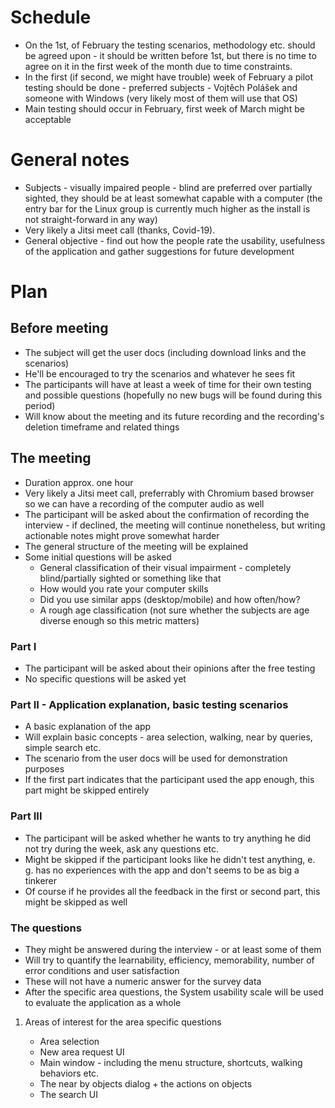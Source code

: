 * Schedule
- On the 1st, of February the testing scenarios, methodology etc. should be agreed upon - it should be written before 1st, but there is no time to agree on it in the first week of the month due to time constraints.
- In the first (if second, we might have trouble) week of February a pilot testing should be done - preferred subjects - Vojtěch Polášek and someone with Windows (very likely most of them will use that OS)
- Main testing should occur in February, first week of March might be acceptable
* General notes
- Subjects - visually impaired people - blind are preferred over partially sighted, they should be at least somewhat capable with a computer (the entry bar for the Linux group is currently much higher as the install is not straight-forward in any way)
- Very likely a Jitsi meet call (thanks, Covid-19).
- General objective - find out how the people rate the usability, usefulness of the application and gather suggestions for future development
* Plan
** Before meeting
- The subject will get the user docs (including download links and the scenarios)
- He'll be encouraged to try the scenarios and whatever he sees fit
- The participants will have at least a week of time for their own testing and possible questions (hopefully no new bugs will be found during this period)
- Will know about the meeting and its future recording and the recording's deletion timeframe and related things
** The meeting
- Duration approx. one hour
- Very likely a Jitsi meet call, preferrably with Chromium based browser so we can have a recording of the computer audio as well
- The participant will be asked about the confirmation of recording the interview - if declined, the meeting will continue nonetheless, but writing actionable notes might prove somewhat harder
- The general structure of the meeting will be explained
- Some initial questions will be asked
  - General classification of their visual impairment - completely blind/partially sighted or something like that
  - How would you rate your computer skills
  - Did you use similar apps (desktop/mobile) and how often/how?
  - A rough age classification (not sure whether the subjects are age diverse enough so this metric matters)
*** Part I
- The participant will be asked about their opinions after the free testing
- No specific 	questions will be asked yet
*** Part II - Application explanation, basic testing scenarios
- A basic explanation of the app
- Will explain basic concepts - area selection, walking, near by queries, simple search etc.
- The scenario from the user docs will be used for demonstration purposes
- If the first part indicates that the participant used the app enough, this part might be skipped entirely
*** Part III
- The participant will be asked whether he wants to try anything he did not try during the week, ask any questions etc.
- Might be skipped if the participant looks like he didn't test anything, e. g. has no experiences with the app and don't seems to be as big a tinkerer
- Of course if he provides all the feedback in the first or second part, this might be skipped as well
*** The questions
- They might be answered during the interview - or at least some of them
- Will try to quantify the learnability, efficiency, memorability, number of error conditions and user satisfaction
- These will not have a numeric answer for the survey data
- After the specific area questions, the System usability scale will be used to evaluate the application as a whole
**** Areas of interest for the area specific questions
- Area selection
- New area request UI
- Main window - including the menu structure, shortcuts, walking behaviors etc.
- The near by objects dialog + the actions on objects
- The search UI